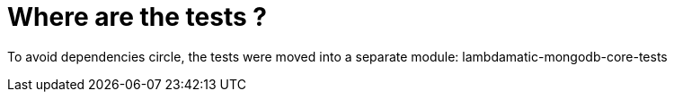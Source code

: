 = Where are the tests ?

To avoid dependencies circle, the tests were moved into a separate module: lambdamatic-mongodb-core-tests